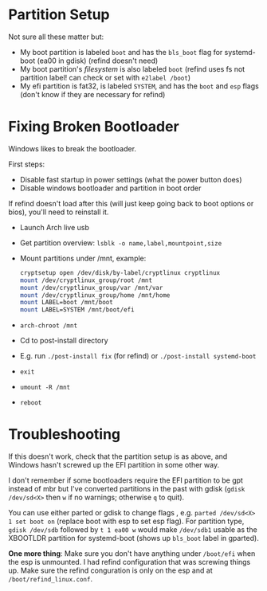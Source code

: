 * Partition Setup
:PROPERTIES:
:ID:       04179dea-0c5a-451a-be60-3d54ae3852f7
:END:
Not sure all these matter but:
- My boot partition is labeled =boot= and has the =bls_boot= flag for systemd-boot (ea00 in gdisk) (refind doesn't need)
- My boot partition's /filesystem/ is also labeled =boot= (refind uses fs not partition label! can check or set with ~e2label /boot~)
- My efi partition is fat32, is labeled =SYSTEM=, and has the =boot= and =esp= flags (don't know if they are necessary for refind)

* Fixing Broken Bootloader
Windows likes to break the bootloader.

First steps:
- Disable fast startup in power settings (what the power button does)
- Disable windows bootloader and partition in boot order

If refind doesn't load after this (will just keep going back to boot options or bios), you'll need to reinstall it.

- Launch Arch live usb
- Get partition overview: =lsblk -o name,label,mountpoint,size=
- Mount partitions under /mnt, example:
 #+begin_src sh
cryptsetup open /dev/disk/by-label/cryptlinux cryptlinux
mount /dev/cryptlinux_group/root /mnt
mount /dev/cryptlinux_group/var /mnt/var
mount /dev/cryptlinux_group/home /mnt/home
mount LABEL=boot /mnt/boot
mount LABEL=SYSTEM /mnt/boot/efi
 #+end_src

- ~arch-chroot /mnt~
- Cd to post-install directory
- E.g. run ~./post-install fix~ (for refind) or ~./post-install systemd-boot~
- ~exit~
- ~umount -R /mnt~
- ~reboot~

* Troubleshooting
If this doesn't work, check that the partition setup is as above, and Windows hasn't screwed up the EFI partition in some other way.

I don't remember if some bootloaders require the EFI partition to be gpt instead of mbr but I've converted partitions in the past with gdisk (~gdisk /dev/sd<X>~ then =w= if no warnings; otherwise =q= to quit).

You can use either parted or gdisk to change flags , e.g. ~parted /dev/sd<X> 1 set boot on~ (replace boot with esp to set esp flag). For partition type, ~gdisk /dev/sdb~ followed by =t 1 ea00 w= would make =/dev/sdb1= usable as the XBOOTLDR partition for systemd-boot (shows up =bls_boot= label in gparted).

*One more thing*: Make sure you don't have anything under =/boot/efi= when the esp is unmounted.  I had refind configuration that was screwing things up.  Make sure the refind conguration is only on the esp and at =/boot/refind_linux.conf=.
